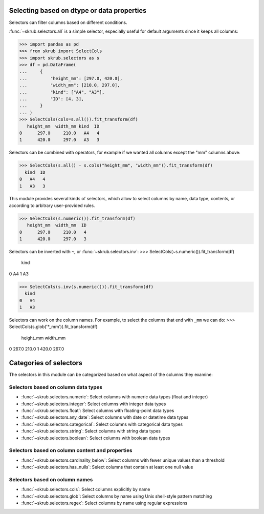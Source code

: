 Selecting based on dtype or data properties
-------------------------------------------
Selectors can filter columns based on different conditions.

:func:`~skrub.selectors.all` is a simple selector, especially useful for default
arguments since it keeps all columns:

>>> import pandas as pd
>>> from skrub import SelectCols
>>> import skrub.selectors as s
>>> df = pd.DataFrame(
...     {
...         "height_mm": [297.0, 420.0],
...         "width_mm": [210.0, 297.0],
...         "kind": ["A4", "A3"],
...         "ID": [4, 3],
...     }
... )
>>> SelectCols(cols=s.all()).fit_transform(df)
   height_mm  width_mm kind  ID
0      297.0     210.0   A4   4
1      420.0     297.0   A3   3

Selectors can be combined with operators, for example if we wanted all columns
except the "mm" columns above:

>>> SelectCols(s.all() - s.cols("height_mm", "width_mm")).fit_transform(df)
  kind  ID
0   A4   4
1   A3   3

This module provides several kinds of selectors, which allow to select columns by
name, data type, contents, or according to arbitrary user-provided rules.

>>> SelectCols(s.numeric()).fit_transform(df)
   height_mm  width_mm  ID
0      297.0     210.0   4
1      420.0     297.0   3

Selectors can be inverted with ``~``, or :func:`~skrub.selectors.inv`:
>>> SelectCols(~s.numeric()).fit_transform(df)
  kind
0   A4
1   A3

>>> SelectCols(s.inv(s.numeric())).fit_transform(df)
  kind
0   A4
1   A3


Selectors can work on the column names. For example, to select the columns that
end with ``_mm`` we can do:
>>> SelectCols(s.glob('*_mm')).fit_transform(df)
   height_mm  width_mm
0      297.0     210.0
1      420.0     297.0

Categories of selectors
-----------------------

The selectors in this module can be categorized based on what aspect of the columns
they examine:

Selectors based on column data types
^^^^^^^^^^^^^^^^^^^^^^^^^^^^^^^^^^^^

- :func:`~skrub.selectors.numeric`: Select columns with numeric data types (float and integer)
- :func:`~skrub.selectors.integer`: Select columns with integer data types
- :func:`~skrub.selectors.float`: Select columns with floating-point data types
- :func:`~skrub.selectors.any_date`: Select columns with date or datetime data types
- :func:`~skrub.selectors.categorical`: Select columns with categorical data types
- :func:`~skrub.selectors.string`: Select columns with string data types
- :func:`~skrub.selectors.boolean`: Select columns with boolean data types

Selectors based on column content and properties
^^^^^^^^^^^^^^^^^^^^^^^^^^^^^^^^^^^^^^^^^^^^^^^^

- :func:`~skrub.selectors.cardinality_below`: Select columns with fewer unique
  values than a threshold
- :func:`~skrub.selectors.has_nulls`: Select columns that contain at least one
  null value

Selectors based on column names
^^^^^^^^^^^^^^^^^^^^^^^^^^^^^^^

- :func:`~skrub.selectors.cols`: Select columns explicitly by name
- :func:`~skrub.selectors.glob`: Select columns by name using Unix shell-style
  pattern matching
- :func:`~skrub.selectors.regex`: Select columns by name using regular expressions
